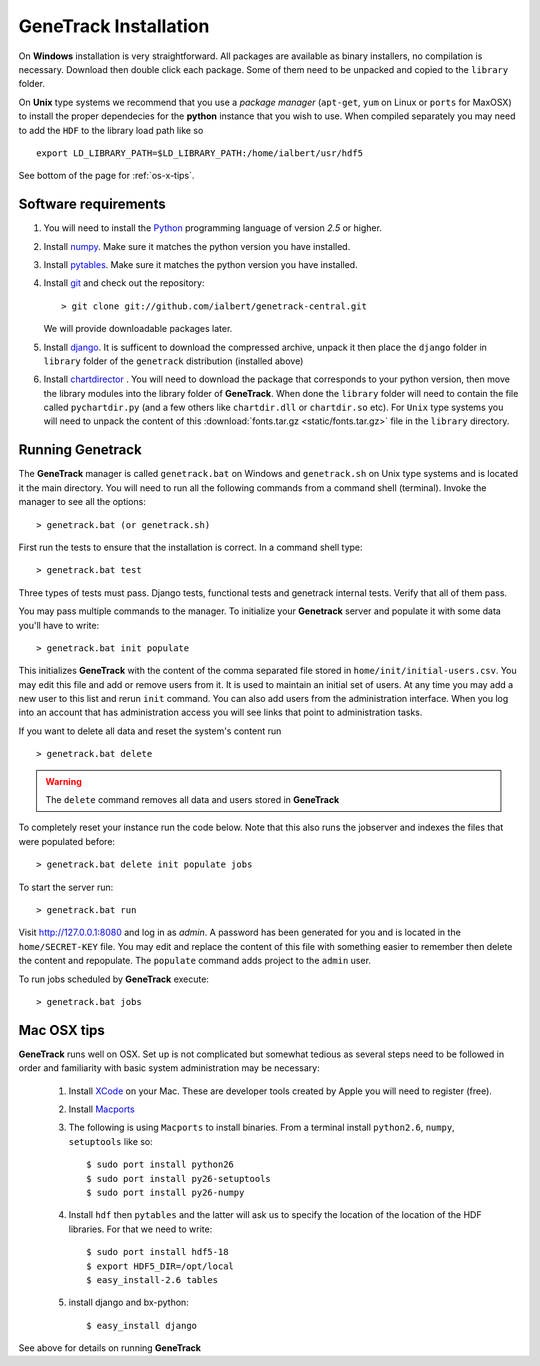 GeneTrack Installation
======================

On **Windows** installation is very straightforward. All packages are available 
as binary installers, no compilation is necessary. Download then double click each package. 
Some of them need to be unpacked and copied to the ``library`` folder.

On **Unix** type systems we recommend that you use a *package manager* (``apt-get``, ``yum`` on Linux 
or ``ports`` for MaxOSX) to install the proper dependecies for 
the **python** instance that you wish to use. When compiled separately 
you may need to add the ``HDF`` to the library load path like so ::

    export LD_LIBRARY_PATH=$LD_LIBRARY_PATH:/home/ialbert/usr/hdf5

See bottom of the page for :ref:`os-x-tips`.

Software requirements
---------------------

#. You will need to install the `Python <http://www.python.org/>`_ programming language of version *2.5* or higher.

#. Install `numpy <http://numpy.scipy.org/>`_. Make sure it matches the python version you have installed.

#. Install `pytables <http://www.pytables.org>`_. Make sure it matches the python version you have installed.

#. Install `git <http://git-scm.com/>`_ and check out the repository::

      > git clone git://github.com/ialbert/genetrack-central.git
   
   We will provide downloadable packages later.

#. Install `django <http://www.djangoproject.com/>`_. 
   It is sufficent to download the compressed archive, unpack it then 
   place the ``django`` folder in ``library`` folder of the ``genetrack``
   distribution (installed above)

#. Install `chartdirector <http://www.advsofteng.com/download.html>`_ . You will need to 
   download the package that corresponds to your python version, 
   then move the library modules into the library folder of **GeneTrack**. When done the ``library`` folder
   will need to contain the file called ``pychartdir.py`` (and a few others like ``chartdir.dll`` or ``chartdir.so`` etc).
   For ``Unix`` type systems you will need to unpack the content of this
   :download:`fonts.tar.gz <static/fonts.tar.gz>` file in the ``library`` directory.
   
Running Genetrack
-----------------

The **GeneTrack** manager is called ``genetrack.bat`` on Windows and ``genetrack.sh`` on Unix type systems
and is located it the main directory. You will need to run all the following commands from a
command shell (terminal). Invoke the manager to see all the options::

     > genetrack.bat (or genetrack.sh)

First run the tests to ensure that the installation is correct.
In a command shell type::

     > genetrack.bat test

Three types of tests must pass. Django tests, functional tests and genetrack internal tests. 
Verify that all of them pass. 

You may pass multiple commands to the manager. 
To initialize your **Genetrack** server and populate it with some data you'll
have to write::

     > genetrack.bat init populate 

This initializes **GeneTrack** with the content of the comma separated file stored in
``home/init/initial-users.csv``. You may edit this file and add or remove users from it.
It is used to maintain an initial set of users. At any time you may add a 
new user to this list and rerun ``init`` command. You can also add users from
the administration interface. When you log into an account that has 
administration access you will see links that point to administration tasks.

If you want to delete all data and reset the system's content run ::

     > genetrack.bat delete

.. warning:: The ``delete`` command removes all data and users stored in **GeneTrack**

To completely reset your instance run the code below. Note that this 
also runs the jobserver and indexes the files that were populated before::

     > genetrack.bat delete init populate jobs

To start the server run::
     
     > genetrack.bat run

Visit http://127.0.0.1:8080 and log in as `admin`. A password has been generated for you and 
is located in the ``home/SECRET-KEY`` file. You may edit and replace the content of this file 
with something easier to remember then delete the content and repopulate. The ``populate`` command
adds project to the ``admin`` user.

To run jobs scheduled by **GeneTrack** execute::

     > genetrack.bat jobs

.. _os-x-tips:

Mac OSX tips
------------

**GeneTrack** runs well on OSX. Set up is not complicated
but somewhat tedious as several steps need to be followed in order and 
familiarity with basic system administration may be necessary:

  1. Install `XCode <http://developer.apple.com/tools/xcode/index.html>`_ on your Mac. 
     These are developer tools created by Apple you will need to register (free).

  2. Install `Macports <http://www.macports.org/>`_
  
  3. The following is using ``Macports`` to install binaries. From
     a terminal install ``python2.6``, ``numpy``, ``setuptools`` like so::
        
        $ sudo port install python26
        $ sudo port install py26-setuptools
        $ sudo port install py26-numpy
           
  4. Install ``hdf`` then ``pytables`` and the latter will ask us to 
     specify the location of the location of the HDF libraries. For that we need to write::
     
        $ sudo port install hdf5-18
        $ export HDF5_DIR=/opt/local
        $ easy_install-2.6 tables
  
  5. install django and bx-python::
  
        $ easy_install django
        
See above for details on running **GeneTrack**    

